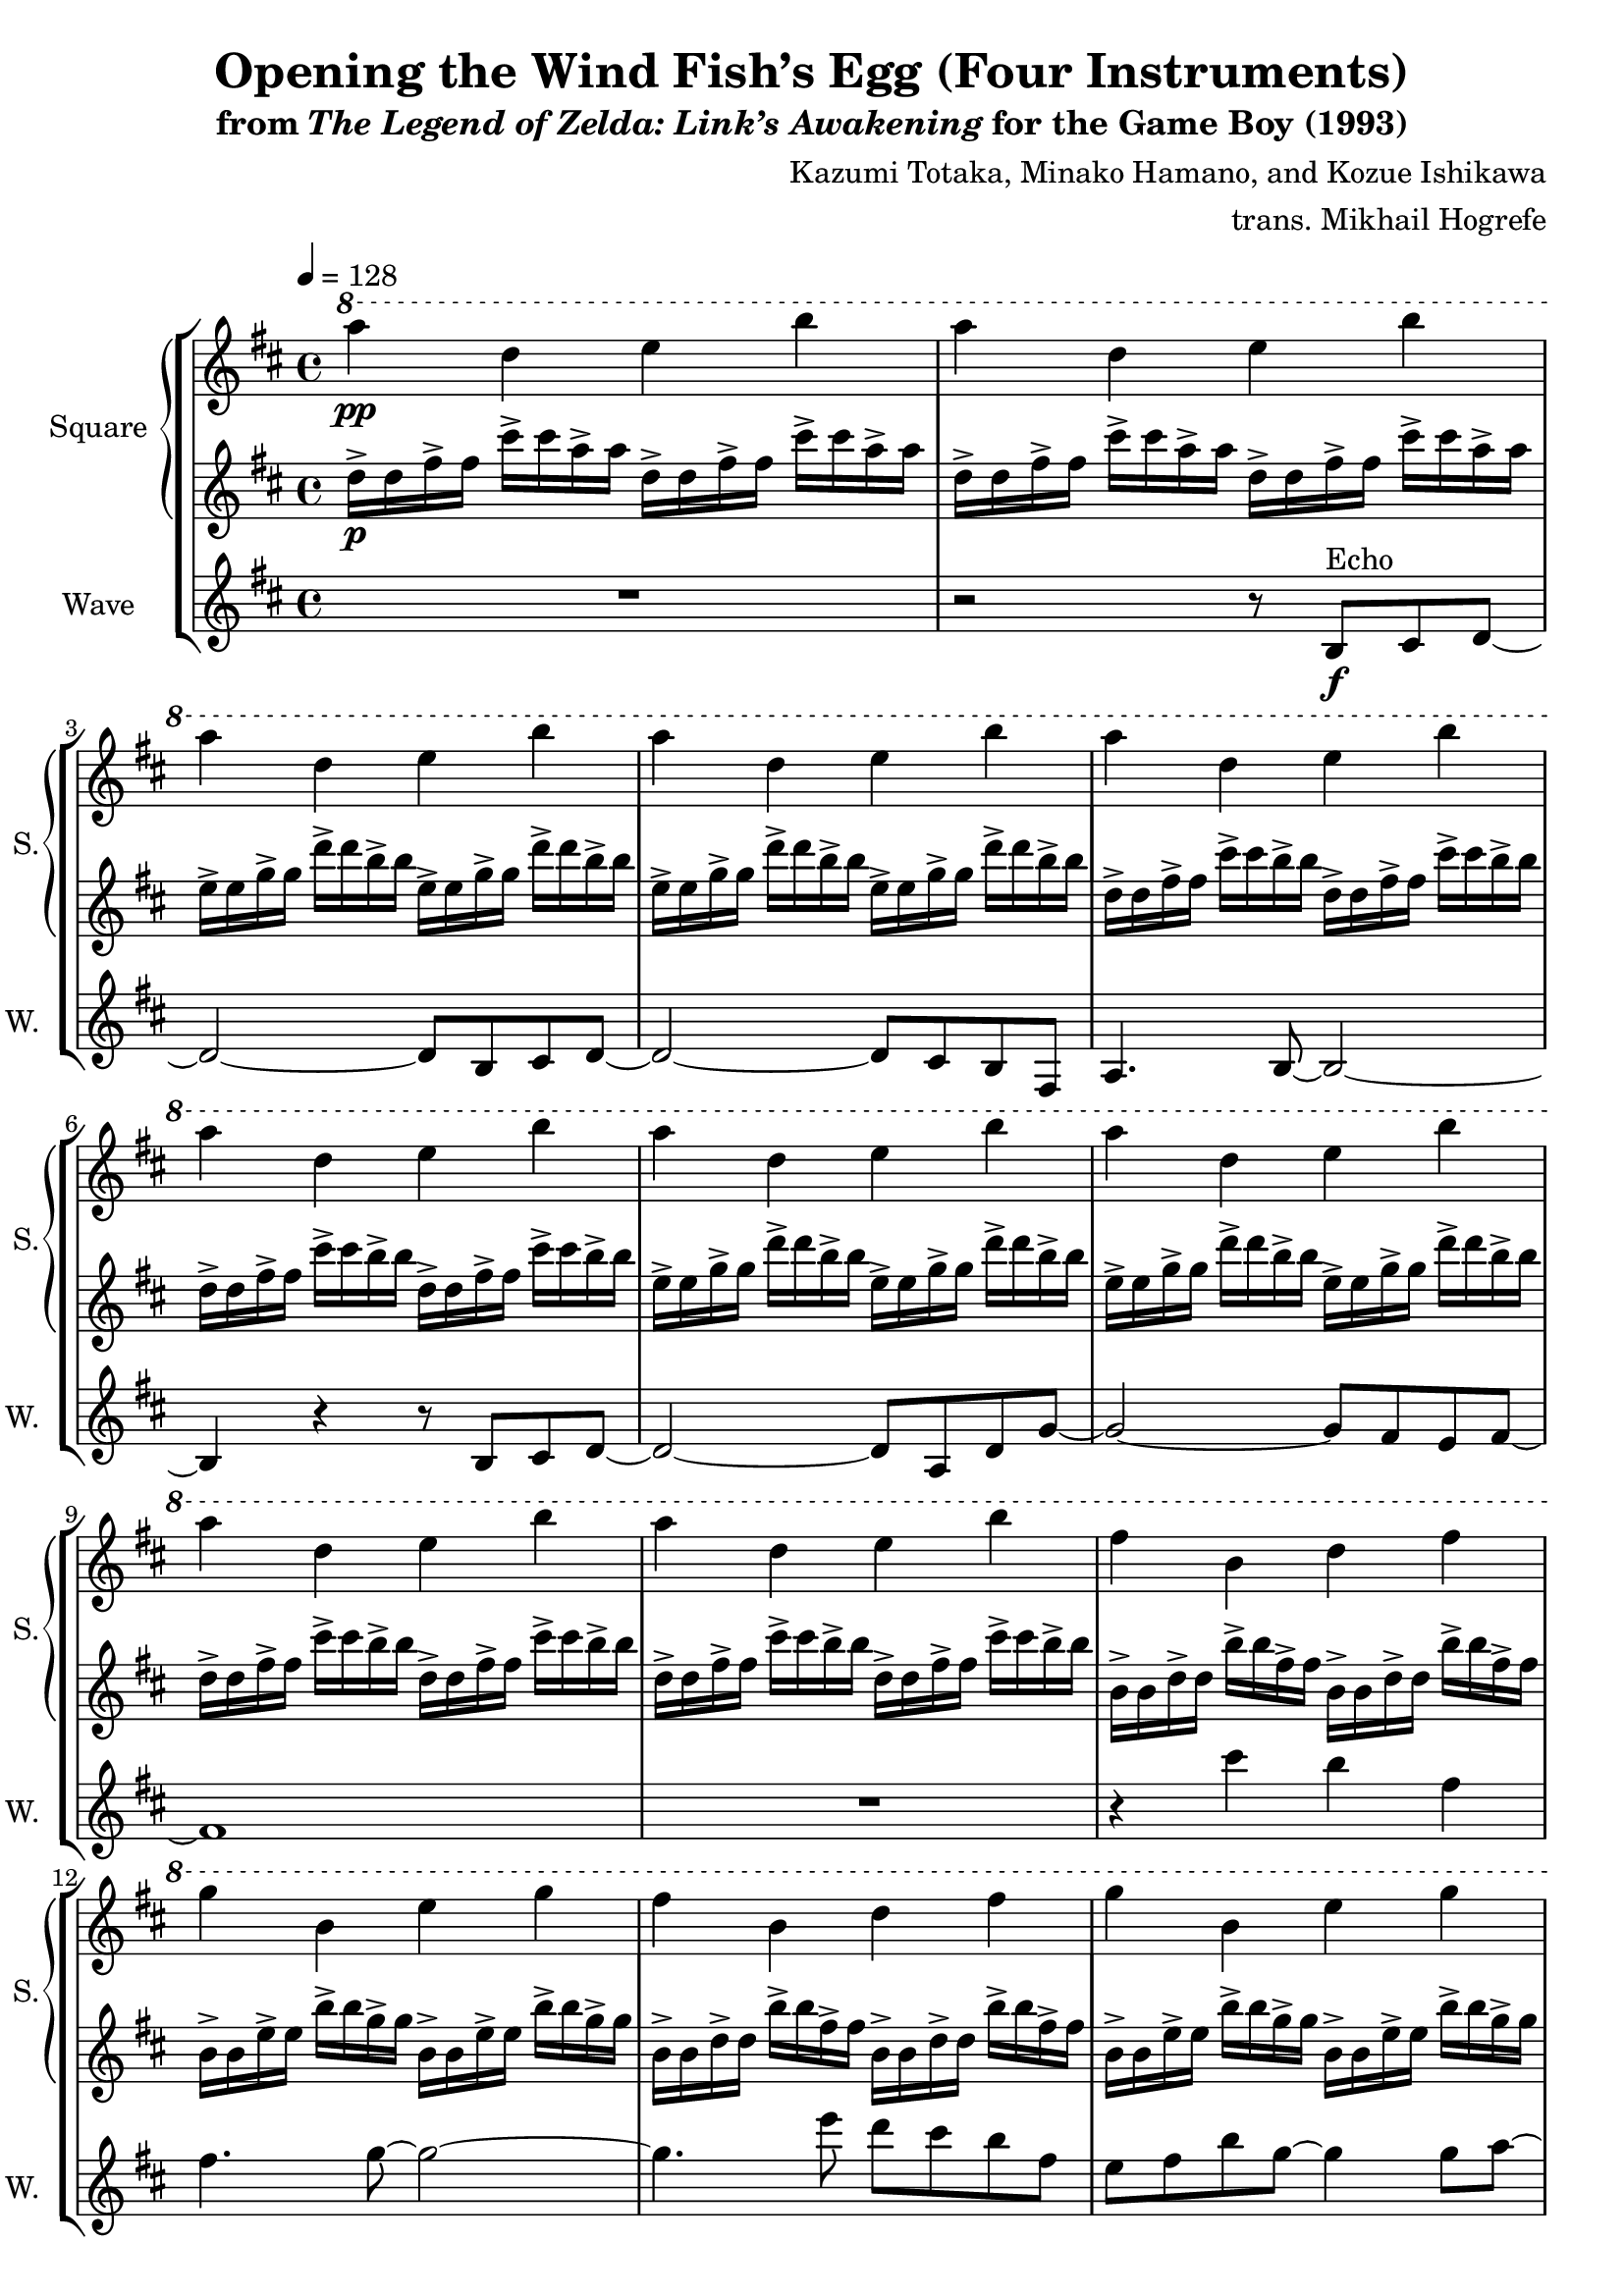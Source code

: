 \version "2.22.0"

smaller = {
    \set fontSize = #-3
    \override Stem #'length-fraction = #0.56
    \override Beam #'thickness = #0.2688
    \override Beam #'length-fraction = #0.56
}

\book {
    \header {
        title = "Opening the Wind Fish’s Egg (Four Instruments)"
        subtitle = \markup { "from" {\italic "The Legend of Zelda: Link’s Awakening"} "for the Game Boy (1993)" }
        composer = "Kazumi Totaka, Minako Hamano, and Kozue Ishikawa"
        arranger = "trans. Mikhail Hogrefe"
    }

    \score {
        {
            \new StaffGroup <<
                \new GrandStaff <<
                    \set GrandStaff.instrumentName = "Square"
                    \set GrandStaff.shortInstrumentName = "S."
                    \new Staff \relative c'''' {      
\key b \minor
\tempo 4 = 128
\ottava #1
a4\pp d, e b' |
a4 d, e b' |
a4 d, e b' |
a4 d, e b' |
a4 d, e b' |
a4 d, e b' |
a4 d, e b' |
a4 d, e b' |
a4 d, e b' |
a4 d, e b' |
fis4 b, d fis |
g4 b, e g |
fis4 b, d fis |
g4 b, e g |
a4 c, e a |
c4 dis, fis a |
g4 b, d g |
e4 ais, cis ais' |
a4 d, e b' |
a4 d, e b' |
                    }

                    \new Staff \relative c'' {                 
\key b \minor
d16->\p d fis-> fis cis'-> cis a-> a d,-> d fis-> fis cis'-> cis a-> a |
d,16-> d fis-> fis cis'-> cis a-> a d,-> d fis-> fis cis'-> cis a-> a |
e16-> e g-> g d'-> d b-> b e,-> e g-> g d'-> d b-> b |
e,16-> e g-> g d'-> d b-> b e,-> e g-> g d'-> d b-> b |
d,16-> d fis-> fis cis'-> cis b-> b d,-> d fis-> fis cis'-> cis b-> b |
d,16-> d fis-> fis cis'-> cis b-> b d,-> d fis-> fis cis'-> cis b-> b |
e,16-> e g-> g d'-> d b-> b e,-> e g-> g d'-> d b-> b |
e,16-> e g-> g d'-> d b-> b e,-> e g-> g d'-> d b-> b |
d,16-> d fis-> fis cis'-> cis b-> b d,-> d fis-> fis cis'-> cis b-> b |
d,16-> d fis-> fis cis'-> cis b-> b d,-> d fis-> fis cis'-> cis b-> b |
b,16-> b d-> d b'-> b fis-> fis b,-> b d-> d b'-> b fis-> fis |
b,16-> b e-> e b'-> b g-> g b,-> b e-> e b'-> b g-> g |
b,16-> b d-> d b'-> b fis-> fis b,-> b d-> d b'-> b fis-> fis |
b,16-> b e-> e b'-> b g-> g b,-> b e-> e b'-> b g-> g |
a,16-> a c-> c g'-> g e-> e a,-> a c-> c g'-> g e-> e |
a,16-> a c-> c fis-> fis dis-> dis a-> a c-> c fis-> fis dis-> dis |
g,16-> g b-> b fis'-> fis d-> d g,-> g b-> b fis'-> fis d-> d |
g,16-> g ais-> ais e'-> e cis-> cis g-> g ais-> ais e'-> e cis-> cis |
d16-> d fis-> fis cis'-> cis a-> a d,-> d fis-> fis cis'-> cis a-> a |
d,16-> d fis-> fis cis'-> cis a-> a d,-> d fis-> fis cis'-> cis a-> a |
                    }
                >>

                \new Staff \relative c' {
                    \set Staff.instrumentName = "Wave"
                    \set Staff.shortInstrumentName = "W."
\key b \minor
R1 |
r2 r8 b\f^\markup{Echo} cis d ~ |
d2 ~ d8 b cis d ~ |
d2 ~ d8 cis b fis |
a4. b8 ~ b2 ~ |
b4 r r8 b cis d ~ |
d2 ~ d8 a d g ~ |
g2 ~ g8 fis e fis ~ |
fis1 |
R1 |
r4 cis'' b fis |
fis4. g8 ~ g2 ~ |
g4. e'8 d cis b fis |
e8 fis b g ~ g4 g8 a ~ |
a4 r c,8 e a fis ~ |
fis2 r4 d8 b' ~ |
b2 r |
ais4. g'8 ~ g4 fis ~ |
fis8 r r4 r2 |
R1 |
\bar "|."
                }
            >>
        }
        \midi {}
        \layout {
            \context {
                \Staff
                \RemoveEmptyStaves
            }
            \context {
                \DrumStaff
                \RemoveEmptyStaves
            }
        }
    }
}

